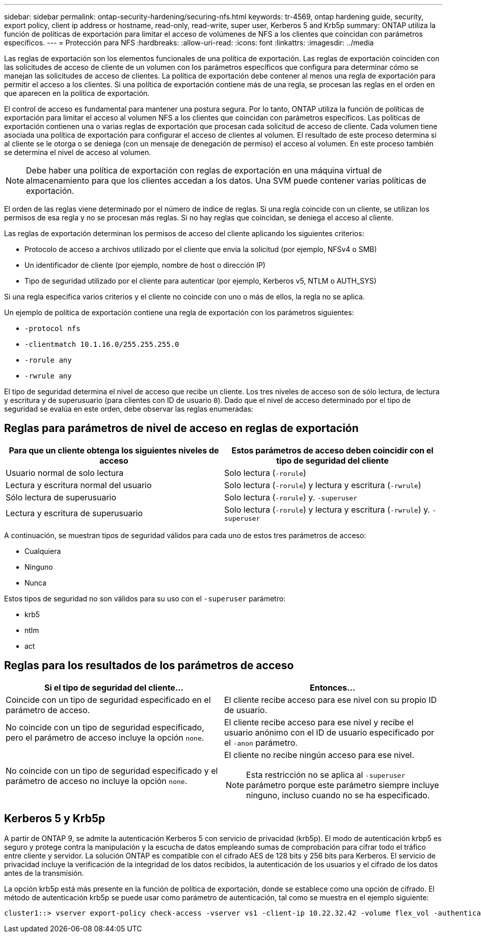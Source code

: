 ---
sidebar: sidebar 
permalink: ontap-security-hardening/securing-nfs.html 
keywords: tr-4569, ontap hardening guide, security, export policy, client ip address or hostname, read-only, read-write, super user, Kerberos 5 and Krb5p 
summary: ONTAP utiliza la función de políticas de exportación para limitar el acceso de volúmenes de NFS a los clientes que coincidan con parámetros específicos. 
---
= Protección para NFS
:hardbreaks:
:allow-uri-read: 
:icons: font
:linkattrs: 
:imagesdir: ../media


[role="lead"]
Las reglas de exportación son los elementos funcionales de una política de exportación. Las reglas de exportación coinciden con las solicitudes de acceso de cliente de un volumen con los parámetros específicos que configura para determinar cómo se manejan las solicitudes de acceso de clientes. La política de exportación debe contener al menos una regla de exportación para permitir el acceso a los clientes. Si una política de exportación contiene más de una regla, se procesan las reglas en el orden en que aparecen en la política de exportación.

El control de acceso es fundamental para mantener una postura segura. Por lo tanto, ONTAP utiliza la función de políticas de exportación para limitar el acceso al volumen NFS a los clientes que coincidan con parámetros específicos. Las políticas de exportación contienen una o varias reglas de exportación que procesan cada solicitud de acceso de cliente. Cada volumen tiene asociada una política de exportación para configurar el acceso de clientes al volumen. El resultado de este proceso determina si al cliente se le otorga o se deniega (con un mensaje de denegación de permiso) el acceso al volumen. En este proceso también se determina el nivel de acceso al volumen.


NOTE: Debe haber una política de exportación con reglas de exportación en una máquina virtual de almacenamiento para que los clientes accedan a los datos. Una SVM puede contener varias políticas de exportación.

El orden de las reglas viene determinado por el número de índice de reglas. Si una regla coincide con un cliente, se utilizan los permisos de esa regla y no se procesan más reglas. Si no hay reglas que coincidan, se deniega el acceso al cliente.

Las reglas de exportación determinan los permisos de acceso del cliente aplicando los siguientes criterios:

* Protocolo de acceso a archivos utilizado por el cliente que envía la solicitud (por ejemplo, NFSv4 o SMB)
* Un identificador de cliente (por ejemplo, nombre de host o dirección IP)
* Tipo de seguridad utilizado por el cliente para autenticar (por ejemplo, Kerberos v5, NTLM o AUTH_SYS)


Si una regla especifica varios criterios y el cliente no coincide con uno o más de ellos, la regla no se aplica.

Un ejemplo de política de exportación contiene una regla de exportación con los parámetros siguientes:

* `-protocol nfs`
* `-clientmatch 10.1.16.0/255.255.255.0`
* `-rorule any`
* `-rwrule any`


El tipo de seguridad determina el nivel de acceso que recibe un cliente. Los tres niveles de acceso son de sólo lectura, de lectura y escritura y de superusuario (para clientes con ID de usuario `0`). Dado que el nivel de acceso determinado por el tipo de seguridad se evalúa en este orden, debe observar las reglas enumeradas:



== Reglas para parámetros de nivel de acceso en reglas de exportación

[cols="50%,50%"]
|===
| Para que un cliente obtenga los siguientes niveles de acceso | Estos parámetros de acceso deben coincidir con el tipo de seguridad del cliente 


| Usuario normal de solo lectura | Solo lectura (`-rorule`) 


| Lectura y escritura normal del usuario | Solo lectura (`-rorule`) y lectura y escritura (`-rwrule`) 


| Sólo lectura de superusuario | Solo lectura (`-rorule`) y. `-superuser` 


| Lectura y escritura de superusuario | Solo lectura (`-rorule`) y lectura y escritura (`-rwrule`) y. `-superuser` 
|===
A continuación, se muestran tipos de seguridad válidos para cada uno de estos tres parámetros de acceso:

* Cualquiera
* Ninguno
* Nunca


Estos tipos de seguridad no son válidos para su uso con el `-superuser` parámetro:

* krb5
* ntlm
* act




== Reglas para los resultados de los parámetros de acceso

[cols="50%,50%"]
|===
| Si el tipo de seguridad del cliente... | Entonces… 


| Coincide con un tipo de seguridad especificado en el parámetro de acceso. | El cliente recibe acceso para ese nivel con su propio ID de usuario. 


| No coincide con un tipo de seguridad especificado, pero el parámetro de acceso incluye la opción `none`. | El cliente recibe acceso para ese nivel y recibe el usuario anónimo con el ID de usuario especificado por el `-anon` parámetro. 


| No coincide con un tipo de seguridad especificado y el parámetro de acceso no incluye la opción `none`.  a| 
El cliente no recibe ningún acceso para ese nivel.


NOTE: Esta restricción no se aplica al `-superuser` parámetro porque este parámetro siempre incluye ninguno, incluso cuando no se ha especificado.

|===


== Kerberos 5 y Krb5p

A partir de ONTAP 9, se admite la autenticación Kerberos 5 con servicio de privacidad (krb5p). El modo de autenticación krbp5 es seguro y protege contra la manipulación y la escucha de datos empleando sumas de comprobación para cifrar todo el tráfico entre cliente y servidor. La solución ONTAP es compatible con el cifrado AES de 128 bits y 256 bits para Kerberos. El servicio de privacidad incluye la verificación de la integridad de los datos recibidos, la autenticación de los usuarios y el cifrado de los datos antes de la transmisión.

La opción krb5p está más presente en la función de política de exportación, donde se establece como una opción de cifrado. El método de autenticación krb5p se puede usar como parámetro de autenticación, tal como se muestra en el ejemplo siguiente:

[listing]
----
cluster1::> vserver export-policy check-access -vserver vs1 -client-ip 10.22.32.42 -volume flex_vol -authentication-method krb5p -protocol nfs3 -access- type read
----
